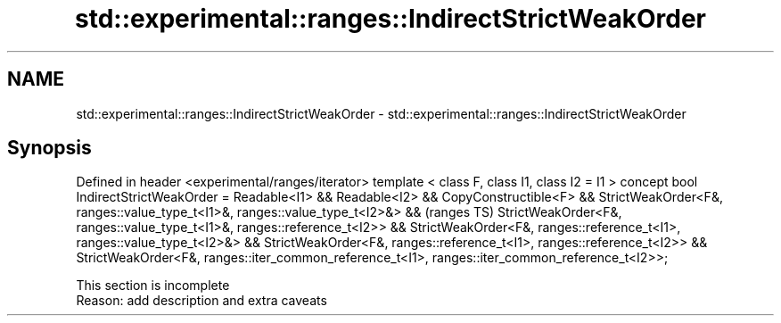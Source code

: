 .TH std::experimental::ranges::IndirectStrictWeakOrder 3 "2020.03.24" "http://cppreference.com" "C++ Standard Libary"
.SH NAME
std::experimental::ranges::IndirectStrictWeakOrder \- std::experimental::ranges::IndirectStrictWeakOrder

.SH Synopsis

Defined in header <experimental/ranges/iterator>
template < class F, class I1, class I2 = I1 >
concept bool IndirectStrictWeakOrder =
Readable<I1> && Readable<I2> &&
CopyConstructible<F> &&
StrictWeakOrder<F&, ranges::value_type_t<I1>&, ranges::value_type_t<I2>&> &&  (ranges TS)
StrictWeakOrder<F&, ranges::value_type_t<I1>&, ranges::reference_t<I2>> &&
StrictWeakOrder<F&, ranges::reference_t<I1>, ranges::value_type_t<I2>&> &&
StrictWeakOrder<F&, ranges::reference_t<I1>, ranges::reference_t<I2>> &&
StrictWeakOrder<F&, ranges::iter_common_reference_t<I1>,
ranges::iter_common_reference_t<I2>>;


 This section is incomplete
 Reason: add description and extra caveats





